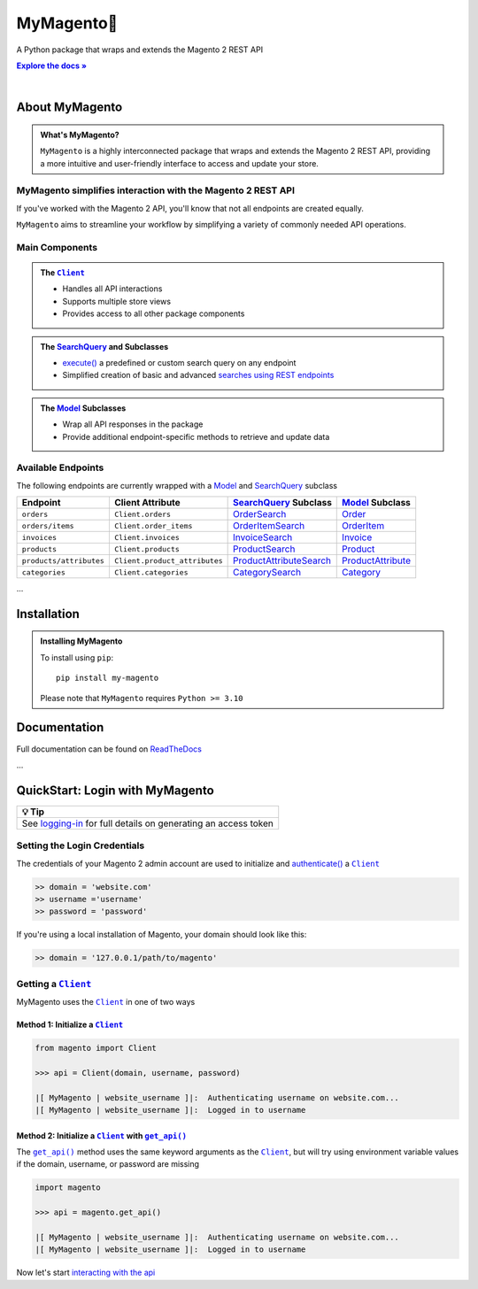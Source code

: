 ..  Title: MyMagento
..  Description: A Python package that wraps and extends the Magento 2 REST API
..  Author: TDKorn

.. |Tip| replace:: 💡 **Tip**
.. |.Client| replace:: ``Client``
.. |.get_api| replace:: ``get_api()``
.. _.Client: https://github.com/tdkorn/my-magento/blob/v2.1.0/magento/clients.py#L13-L378
.. _.get_api: https://github.com/tdkorn/my-magento/blob/v2.1.0/magento/__init__.py#L16-L39

MyMagento🛒
---------------

.. image:: https://my-magento.readthedocs.io/en/latest/_static/magento_orange.png
   :alt: Magento Logo
   :align: center
   :width: 200
   :height: 175

A Python package that wraps and extends the Magento 2 REST API

.. |RTD| replace:: **Explore the docs »**
.. _RTD: https://my-magento.readthedocs.io/en/latest/

|RTD|_


.. image:: https://img.shields.io/pypi/v/my-magento?color=eb5202
   :target: https://pypi.org/project/my-magento/
   :alt: PyPI Version

.. image:: https://img.shields.io/badge/GitHub-my--magento-4f1abc
   :target: https://github.com/tdkorn/my-magento
   :alt: GitHub Repository

.. image:: https://static.pepy.tech/personalized-badge/my-magento?period=total&units=none&left_color=grey&right_color=blue&left_text=Downloads
    :target: https://pepy.tech/project/my-magento

.. image:: https://readthedocs.org/projects/my-magento/badge/?version=latest
    :target: https://my-magento.readthedocs.io/en/latest/?badge=latest
    :alt: Documentation Status

|

About MyMagento
~~~~~~~~~~~~~~~~~~~~

.. admonition:: What's MyMagento?
   :class: note

   ``MyMagento`` is a highly interconnected package that wraps and extends the Magento 2 REST API,
   providing a more intuitive and user-friendly interface to access and update your store.


MyMagento simplifies interaction with the Magento 2 REST API
=================================================================

If you've worked with the Magento 2 API, you'll know that not all endpoints are created equally.

``MyMagento`` aims to streamline your workflow by simplifying a
variety of commonly needed API operations.


Main Components
==================================

.. .. image:: https://user-images.githubusercontent.com/96394652/212470049-ebc2c46b-1fb1-44d1-a400-bf3cdfd3e4fb.png
   :alt: The Client
   :target: https://github.com/TDKorn/my-magento/blob/sphinx-docs/magento/clients.py

.. admonition:: The |.Client|_
   :class: client

   * Handles all API interactions
   * Supports multiple store views
   * Provides access to all other package components

.. admonition:: The `SearchQuery <https://github.com/tdkorn/my-magento/blob/v2.1.0/magento/search.py#L14-L313>`_ and Subclasses
   :class: search

   * `execute() <https://github.com/tdkorn/my-magento/blob/v2.1.0/magento/search.py#L130-L141>`_  a predefined or custom search query on any endpoint
   * Simplified creation of basic and advanced `searches using REST endpoints <https://developer.adobe.com/commerce/webapi/rest/use-rest/performing-searches/>`_


.. admonition::  The `Model <https://github.com/tdkorn/my-magento/blob/v2.1.0/magento/models/model.py#L13-L241>`_ Subclasses
   :class: hint

   * Wrap all API responses in the package
   * Provide additional endpoint-specific methods to retrieve and update data


Available Endpoints
======================

The following endpoints are currently wrapped with a `Model <https://github.com/tdkorn/my-magento/blob/v2.1.0/magento/models/model.py#L13-L241>`_ and `SearchQuery <https://github.com/tdkorn/my-magento/blob/v2.1.0/magento/search.py#L14-L313>`_ subclass

+--------------------------+-------------------------------------+-----------------------------------+----------------------------------------------------------------------+------------------------------------------------------------------------------------------------------------+
| **Endpoint**             | **Client Attribute**                |`SearchQuery <https://github.com/tdkorn/my-magento/blob/v2.1.0/magento/search.py#L14-L313>`_ **Subclass** |`Model <https://github.com/tdkorn/my-magento/blob/v2.1.0/magento/models/model.py#L13-L241>`_ **Subclass**   |
+==========================+=====================================+==========================================================================================================+============================================================================================================+
| ``orders``               | ``Client.orders``                   | `OrderSearch <https://github.com/tdkorn/my-magento/blob/v2.1.0/magento/search.py#L316-L411>`_            | `Order <https://github.com/tdkorn/my-magento/blob/v2.1.0/magento/models/order.py#L12-L182>`_               |
+--------------------------+-------------------------------------+----------------------------------------------------------------------------------------------------------+------------------------------------------------------------------------------------------------------------+
| ``orders/items``         | ``Client.order_items``              | `OrderItemSearch <https://github.com/tdkorn/my-magento/blob/v2.1.0/magento/search.py#L414-L526>`_        | `OrderItem <https://github.com/tdkorn/my-magento/blob/v2.1.0/magento/models/order.py#L185-L292>`_          |
+--------------------------+-------------------------------------+----------------------------------------------------------------------------------------------------------+------------------------------------------------------------------------------------------------------------+
| ``invoices``             | ``Client.invoices``                 | `InvoiceSearch <https://github.com/tdkorn/my-magento/blob/v2.1.0/magento/search.py#L529-L654>`_          | `Invoice <https://github.com/tdkorn/my-magento/blob/v2.1.0/magento/models/invoice.py#L11-L57>`_            |
+--------------------------+-------------------------------------+----------------------------------------------------------------------------------------------------------+------------------------------------------------------------------------------------------------------------+
| ``products``             | ``Client.products``                 | `ProductSearch <https://github.com/tdkorn/my-magento/blob/v2.1.0/magento/search.py#L657-L744>`_          | `Product <https://github.com/tdkorn/my-magento/blob/v2.1.0/magento/models/product.py#L12-L388>`_           |
+--------------------------+-------------------------------------+----------------------------------------------------------------------------------------------------------+------------------------------------------------------------------------------------------------------------+
| ``products/attributes``  | ``Client.product_attributes``       | `ProductAttributeSearch <https://github.com/tdkorn/my-magento/blob/v2.1.0/magento/search.py#L747-L775>`_ | `ProductAttribute <https://github.com/tdkorn/my-magento/blob/v2.1.0/magento/models/product.py#L559-L588>`_ |
+--------------------------+-------------------------------------+----------------------------------------------------------------------------------------------------------+------------------------------------------------------------------------------------------------------------+
| ``categories``           | ``Client.categories``               | `CategorySearch <https://github.com/tdkorn/my-magento/blob/v2.1.0/magento/search.py#L778-L820>`_         | `Category <https://github.com/tdkorn/my-magento/blob/v2.1.0/magento/models/category.py#L12-L146>`_         |
+--------------------------+-------------------------------------+----------------------------------------------------------------------------------------------------------+------------------------------------------------------------------------------------------------------------+

...

Installation
~~~~~~~~~~~~~~~~~~~

.. admonition:: Installing MyMagento
   :class: client

   To install using ``pip``::

    pip install my-magento

   Please note that ``MyMagento`` requires ``Python >= 3.10``


Documentation
~~~~~~~~~~~~~~

Full documentation can be found on `ReadTheDocs <https://www.my-magento.readthedocs.io/en/latest/>`_


...

QuickStart: Login with MyMagento
~~~~~~~~~~~~~~~~~~~~~~~~~~~~~~~~~~~



+-----------------------------------------------------------------------------------------------------------------------------------------+
| |Tip|                                                                                                                                   |
+=========================================================================================================================================+
| See `logging-in <https://my-magento.readthedocs.io/en/latest/examples/logging-in.html>`_ for full details on generating an access token |
+----------------------------------------------------------------------+------------------------------------------------------------------+



Setting the Login Credentials
===================================
The credentials of your Magento 2 admin account are used to initialize and `authenticate() <https://github.com/tdkorn/my-magento/blob/9db95d3ac755a1a2475006197a46fe49be881168/magento/clients.py#L227-L254>`_ a |.Client|_

.. code-block:: python

   >> domain = 'website.com'
   >> username ='username'
   >> password = 'password'


If you're using a local installation of Magento, your domain should look like this:

.. code-block:: python

   >> domain = '127.0.0.1/path/to/magento'


Getting a |.Client|_
=================================

MyMagento uses the |.Client|_
in one of two ways

Method 1: Initialize a |.Client|_
^^^^^^^^^^^^^^^^^^^^^^^^^^^^^^^^^^^^^

.. code-block:: python

   from magento import Client

   >>> api = Client(domain, username, password)

   |[ MyMagento | website_username ]|:  Authenticating username on website.com...
   |[ MyMagento | website_username ]|:  Logged in to username


Method 2: Initialize a |.Client|_ with |.get_api|_
^^^^^^^^^^^^^^^^^^^^^^^^^^^^^^^^^^^^^^^^^^^^^^^^^^^

The |.get_api|_ method uses the same keyword arguments as the |.Client|_, but will try
using environment variable values if the domain, username, or password are missing



.. code-block:: python


      import magento

      >>> api = magento.get_api()

      |[ MyMagento | website_username ]|:  Authenticating username on website.com...
      |[ MyMagento | website_username ]|:  Logged in to username



Now let's start `interacting with the api <https://my-magento.readthedocs.io/en/latest/interact-with-api.html#interact-with-api>`_
